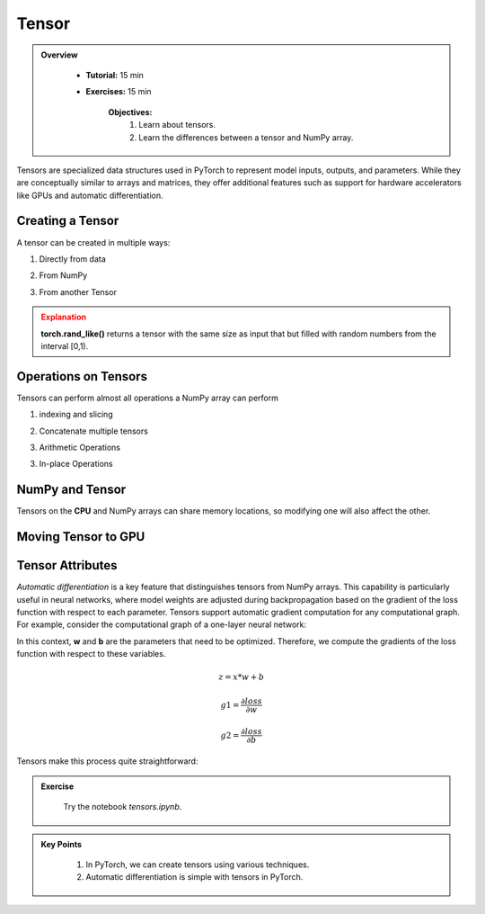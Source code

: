 Tensor
------

.. admonition:: Overview
   :class: Overview

    * **Tutorial:** 15 min
    * **Exercises:** 15 min

        **Objectives:**
            #. Learn about tensors.
            #. Learn the differences between a tensor and NumPy array.




Tensors are specialized data structures used in PyTorch to represent model inputs, outputs, and parameters. While they are conceptually similar to 
arrays and matrices, they offer additional features such as support for hardware accelerators like GPUs and 
automatic differentiation.

Creating a Tensor
*****************

A tensor can be created in multiple ways:

1. Directly from data

.. code-block:: python
    :linenos:

    data = [[1, 2],[3, 4]]
    x_tensor= torch.tensor(data)

2. From NumPy

.. code-block:: python
    :linenos:

    x_np = np.array(data)
    x_tensor = torch.from_NumPy(x_np)

3. From another Tensor

.. code-block:: python
    :linenos:

    x_tensor = torch.ones_like(x_data)
    y_tensor = torch.rand_like(x_data, dtype=torch.float) 


.. admonition:: Explanation
   :class: attention

   **torch.rand_like()** returns a tensor with the same size as input that but filled with random numbers 
   from the interval [0,1).


Operations on Tensors
*********************

Tensors can perform almost all operations a NumPy array can perform

1.  indexing and slicing

.. code-block:: python
    :linenos:

    tensor = torch.ones(4, 4)
    print(f"First row: {tensor[0]}")
    print(f"First column: {tensor[:, 0]}")
    print(f"Last column: {tensor[..., -1]}")
    tensor[:,1] = 0
    print(tensor)

2. Concatenate multiple tensors

.. code-block:: python
    :linenos:

    t_cat = torch.cat([tensor, tensor, tensor], dim=1)
    print(t_cat)


3. Arithmetic Operations

.. code-block:: python
    :linenos:

    x = torch.ones(4, 4)

    # Transpose
    x_t = tensor.T

    # Matrix Multiplication
    y1 = tensor @ tensor.T
    y2 = tensor.matmul(tensor.T)

    y3 = torch.rand_like(y1)
    torch.matmul(tensor, tensor.T, out=y3)


    # Element-wise multiplication
    z1 = tensor * tensor
    z2 = tensor.mul(tensor)

    z3 = torch.rand_like(tensor)
    torch.mul(tensor, tensor, out=z3)

3. In-place Operations

.. code-block:: python
    :linenos:

    x = torch.ones(4, 4)

    # Transpose
    x.t_()

    # Copy
    y = torch.rand_like(x)
    x.copy_(y)

NumPy and Tensor
****************

Tensors on the **CPU** and NumPy arrays can share memory locations, so modifying one will also affect 
the other.

.. code-block:: python
    :linenos:

    x_t = torch.ones(5) 
    x_n = t.numpy() # tensor to numpy
    print(f"t: {x_t}")
    print(f"n: {x_n}")

    x_t.add_(1)

    print(f"t: {x_t}")
    print(f"n: {x_n}")

    y_n = np.ones(5)
    y_t = torch.from_numpy(n) # numpy to tensor

    np.add(n, 1, out=n)

    print(f"t: {t}")
    print(f"n: {n}")


Moving Tensor to GPU
*********************



Tensor Attributes
*****************

.. code-block:: python
    :linenos:

    print(f"Shape of tensor: {y_tensor.shape}")
    print(f"Datatype of tensor: {y_tensor.dtype}")
    print(f"Device tensor is stored on: {y_tensor.device}")


*Automatic differentiation* is a key feature that distinguishes tensors from NumPy arrays. This capability
is particularly useful in neural networks, where model weights are adjusted during backpropagation based 
on the gradient of the loss function with respect to each parameter. Tensors support automatic gradient 
computation for any computational graph. For example, consider the computational graph of a one-layer 
neural network:


.. image:: ../figs/loss.png

In this context, **w** and **b** are the parameters that need to be optimized. Therefore, we compute 
the gradients of the loss function with respect to these variables.

.. math::

    z = x * w + b

    g1 = \frac{\partial loss}{\partial w} 

    g2 = \frac{\partial loss}{\partial b} 

Tensors make this process quite straightforward:

.. code-block:: python
    :linenos:

    x = torch.ones(5)  # input tensor
    y = torch.zeros(3)  # expected output

    w = torch.randn(5, 3, requires_grad=True)
    b = torch.randn(3, requires_grad=True)

    z = torch.matmul(x, w)+b

    loss = torch.nn.functional.binary_cross_entropy_with_logits(z, y)

    loss.backward()
    print(w.grad)
    print(b.grad)



.. admonition:: Exercise
   :class: todo

    Try the notebook *tensors.ipynb*.

.. admonition:: Key Points
   :class: hint

    #. In PyTorch, we can create tensors using various techniques.   
    #. Automatic differentiation is simple with tensors in PyTorch.




